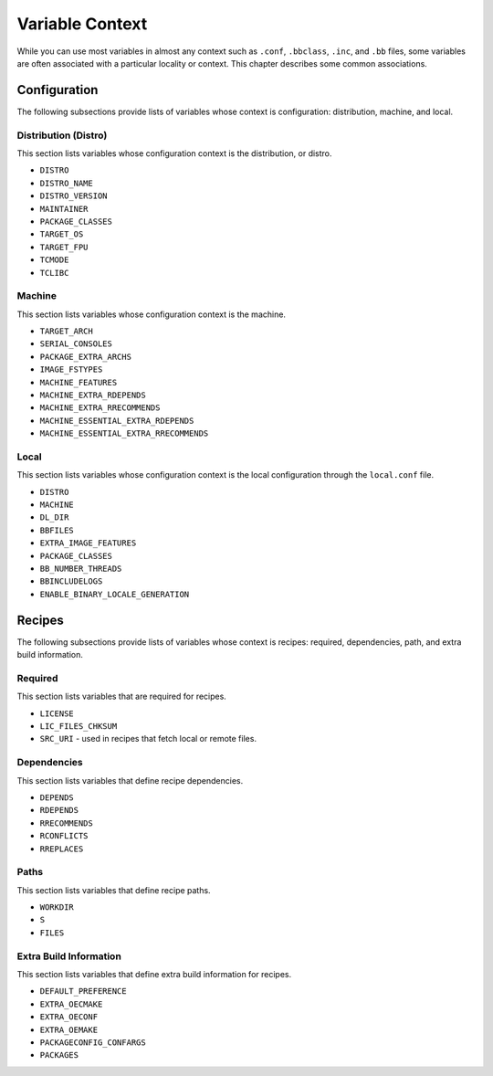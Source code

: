 ****************
Variable Context
****************

While you can use most variables in almost any context such as
``.conf``, ``.bbclass``, ``.inc``, and ``.bb`` files, some variables are
often associated with a particular locality or context. This chapter
describes some common associations.

.. _ref-varlocality-configuration:

Configuration
=============

The following subsections provide lists of variables whose context is
configuration: distribution, machine, and local.

.. _ref-varlocality-config-distro:

Distribution (Distro)
---------------------

This section lists variables whose configuration context is the
distribution, or distro.

-  ``DISTRO``

-  ``DISTRO_NAME``

-  ``DISTRO_VERSION``

-  ``MAINTAINER``

-  ``PACKAGE_CLASSES``

-  ``TARGET_OS``

-  ``TARGET_FPU``

-  ``TCMODE``

-  ``TCLIBC``

.. _ref-varlocality-config-machine:

Machine
-------

This section lists variables whose configuration context is the machine.

-  ``TARGET_ARCH``

-  ``SERIAL_CONSOLES``

-  ``PACKAGE_EXTRA_ARCHS``

-  ``IMAGE_FSTYPES``

-  ``MACHINE_FEATURES``

-  ``MACHINE_EXTRA_RDEPENDS``

-  ``MACHINE_EXTRA_RRECOMMENDS``

-  ``MACHINE_ESSENTIAL_EXTRA_RDEPENDS``

-  ``MACHINE_ESSENTIAL_EXTRA_RRECOMMENDS``

.. _ref-varlocality-config-local:

Local
-----

This section lists variables whose configuration context is the local
configuration through the ``local.conf`` file.

-  ``DISTRO``

-  ``MACHINE``

-  ``DL_DIR``

-  ``BBFILES``

-  ``EXTRA_IMAGE_FEATURES``

-  ``PACKAGE_CLASSES``

-  ``BB_NUMBER_THREADS``

-  ``BBINCLUDELOGS``

-  ``ENABLE_BINARY_LOCALE_GENERATION``

.. _ref-varlocality-recipes:

Recipes
=======

The following subsections provide lists of variables whose context is
recipes: required, dependencies, path, and extra build information.

.. _ref-varlocality-recipe-required:

Required
--------

This section lists variables that are required for recipes.

-  ``LICENSE``

-  ``LIC_FILES_CHKSUM``

-  ``SRC_URI`` - used in recipes that fetch local or remote files.

.. _ref-varlocality-recipe-dependencies:

Dependencies
------------

This section lists variables that define recipe dependencies.

-  ``DEPENDS``

-  ``RDEPENDS``

-  ``RRECOMMENDS``

-  ``RCONFLICTS``

-  ``RREPLACES``

.. _ref-varlocality-recipe-paths:

Paths
-----

This section lists variables that define recipe paths.

-  ``WORKDIR``

-  ``S``

-  ``FILES``

.. _ref-varlocality-recipe-build:

Extra Build Information
-----------------------

This section lists variables that define extra build information for
recipes.

-  ``DEFAULT_PREFERENCE``

-  ``EXTRA_OECMAKE``

-  ``EXTRA_OECONF``

-  ``EXTRA_OEMAKE``

-  ``PACKAGECONFIG_CONFARGS``

-  ``PACKAGES``
